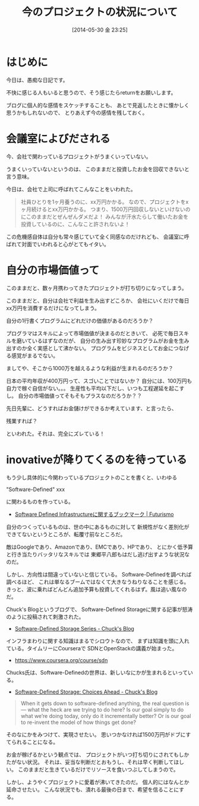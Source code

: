 #+BLOG: Futurismo
#+POSTID: 2476
#+DATE: [2014-05-30 金 23:25]
#+OPTIONS: toc:nil num:nil todo:nil pri:nil tags:nil ^:nil TeX:nil
#+CATEGORY: 日記
#+TAGS:
#+DESCRIPTION:
#+TITLE: 今のプロジェクトの状況について

* はじめに
今日は、愚痴な日記です。

不快に感じる人もいると思うので、そう感じたらreturnをお願いします。

ブログに個人的な感情をスケッチすることも、
あとで見返したときに懐かしく思うかもしれないので、
とりあえず今の感情を残しておく。

* 会議室によびだされる
今、会社で関わっているプロジェクトがうまくいっていない。

うまくいっていないというのは、
このままだと投資したお金を回収できないと言う意味。

今日は、会社で上司に呼ばれてこんなことをいわれた。

#+BEGIN_HTML
<blockquote>
社員ひとりを1ヶ月養うのに、xx万円かかる。

なので、プロジェクトをxヶ月続けるとxx万円かかる。

つまり、1500万円回収しないといけないのにこのままだとぜんぜんダメだよ！

みんなが汗水たらして働いたお金を投資しているのに、こんなこと許されないよ！
</blockquote>
#+END_HTML

この危機感自体は自分も常々感じていて全く同感なのだけれども、
会議室に呼ばれて対面でいわれると心がとてもイタい。

* 自分の市場価値って
このままだと、数ヶ月携わってきたプロジェクトが打ち切りになってしまう。

このままだと、自分は会社で利益を生み出すどころか、
会社にいくだけで毎日xx万円を消費するだけになってしまう。

自分の1行書くプログラムにどれだけの価値があるのだろうか？

プログラマはスキルによって市場価値が決まるのだときいて、
必死で毎日スキルを磨いているはずなのだが、
自分の生み出す珍妙なプログラムがお金を生み出すのか全く実感として沸かない。
プログラムをビジネスとしてお金につなげる感覚がまるでない。

ましてや、そこから1000万を越えるような利益が生まれるのだろうか？

日本の平均年収が400万円って、スゴいことではないか？
自分には、100万円も自力で稼ぐ自信がない。。。
生産性も平均以下だし、いつも工程遅延を起こすし。
自分の市場価値ってそもそもプラスなのだろうか？？

先日先輩に、どうすればお金儲けができるか考えています、と言ったら、

残業すれば？

といわれた。それは、完全にズレている！

* inovativeが降りてくるのを待っている
もう少し具体的に今関わっているプロジェクトのことを書くと、いわゆる

"Software-Defined" xxx 

に関わるものを作っている。

- [[http://futurismo.biz/archives/2435][Software Defined Infrastructureに関するブックマーク | Futurismo]]

自分のつくっているものは、世の中にあるものに対して
新規性がなく差別化ができてないというところが、転覆寸前なところだ。

敵はGoogleであり、Amazonであり、EMCであり、HPであり、
とにかく低予算と行き当たりバッタリなスキルでは
東郷平八郎もはだし逃げ出すような状況なのだ。

しかし、方向性は間違っていないと信じている。
Software-Definedを調べれば調べるほど、
これは単なるブームではなくて大きなうねりなることを感じる。
きっと、波に乗ればどんどん追加予算も投資してくれるはず。風は追い風なのだ。

Chuck's Blogというブログで、
Software-Defined Storageに関する記事が怒涛のように投稿されて刺激された。

- [[http://chucksblog.emc.com/chucks_blog/software-defined-storage-series.html][Software-Defined Storage Series - Chuck's Blog]]

インフラまわりに関する知識はまるでシロウトなので、
まずは知識を頭に入れている。タイムリーにCourseraで SDNとOpenStackの講義が始まった。

- https://www.coursera.org/course/sdn

Chucks氏は、Software-Definedの世界は、新しいなにかが生まれるといっている。

- [[http://chucksblog.emc.com/chucks_blog/2014/05/software-defined-storage-choices-ahead.html][Software-Defined Storage: Choices Ahead - Chuck's Blog]]

#+BEGIN_HTML
<blockquote>
When it gets down to software-defined anything, the real question is — what the heck are we trying to do here?  
Is our goal simply to do what we’re doing today, only do it incrementally better?
Or is our goal to re-invent the model of how things get done?
</blockquote>
#+END_HTML

そのなにかをみつけて、実現させたい。
思いつかなければ1500万円がドブにすてられることになる。

お金が稼げるかという観点では、
プロジェクトがいつ打ち切りにされてもしかたがない状況。
それは、妥当な判断だとおもうし、それは早く判断してほしい。
このままだと生きているだけでリソースを食いつぶしてしまうので。

しかし、ようやくプロジェクトに愛着が沸いてきたのだ。
個人的にはなんとか延命させたい。
こんな状況でも、潰れる最後の日まで、希望を信ることにする。
